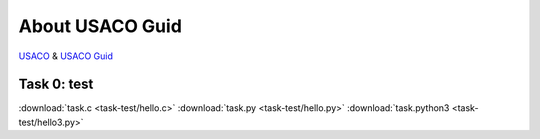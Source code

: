 About USACO Guid
================

`USACO <http://www.usaco.org/>`_ & `USACO Guid <https://usaco.guide/>`_

Task 0: test
------------

:download:`task.c <task-test/hello.c>`
:download:`task.py <task-test/hello.py>`
:download:`task.python3 <task-test/hello3.py>`
